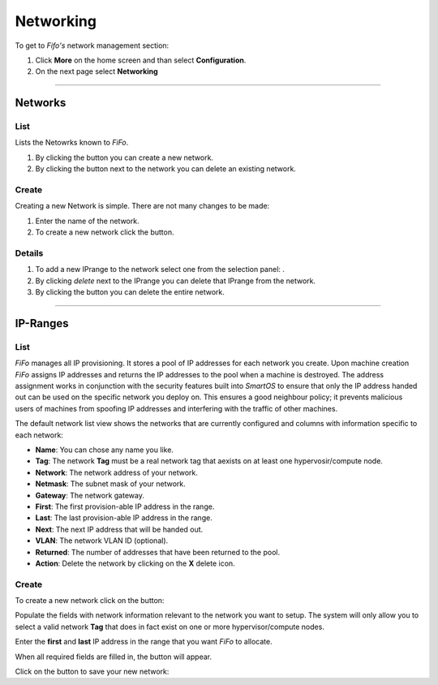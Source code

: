 .. Project-FiFo documentation master file, created by
   Heinz N. Gies on Fri Aug 15 03:25:49 2014.

**********
Networking
**********

To get to *Fifo's* network management section: 

1. Click **More** on the home screen and than select **Configuration**.

2. On the next page select **Networking**

.. image:: /_static/images/jingles/networks_getto.png

____

Networks
########

List
****

Lists the Netowrks known to *FiFo*.

.. image:: /_static/images/jingles/networks01.png


1. By clicking the |new network| button you can create a new network.
2. By clicking the |delete network| button next to the network you can delete an existing network.

.. |new network| image:: /_static/images/jingles/networks-new.png
.. |delete network| image:: /_static/images/jingles/networks-delete.png

Create
******

Creating a new Network is simple. There are not many changes to be made:

.. image:: /_static/images/jingles/networks02.png

1. Enter the name of the network.
2. To create a new network click the |create button| button.

.. |create button| image:: /_static/images/jingles/create.png

Details
*******

.. image:: /_static/images/jingles/networks03.png

1. To add a new IPrange to the network select one from the selection panel: |selection panel|.
2. By clicking *delete* next to the IPrange you can delete that IPrange from the network.
3. By clicking the |trash icon| button you can delete the entire network.

.. |selection panel| image:: /_static/images/jingles/iprange-selection.png
.. |trash icon| image:: /_static/images/jingles/users-delete.png

____

IP-Ranges
#########

List
****

*FiFo* manages all IP provisioning. It stores a pool of IP addresses for each network you create. Upon machine creation *FiFo* assigns IP addresses and returns the IP addresses to the pool when a machine is destroyed. The address assignment works in conjunction with the security features built into *SmartOS* to ensure that only the IP address handed out can be used on the specific network you deploy on. This ensures a good neighbour policy; it prevents malicious users of machines from spoofing IP addresses and interfering with the traffic of other machines.

.. image:: /_static/images/jingles/ipranges01.png

The default network list view shows the networks that are currently configured and columns with information specific to each network:

- **Name**: You can chose any name you like.
- **Tag**: The network **Tag** must be a real network tag that aexists on at least one hypervosir/compute node.
- **Network**: The network address of your network.
- **Netmask**: The subnet mask of your network.
- **Gateway**: The network gateway.
- **First**: The first provision-able IP address in the range.
- **Last**: The last provision-able IP address in the range.
- **Next**: The next IP address that will be handed out.
- **VLAN**: The network VLAN ID (optional).
- **Returned**: The number of addresses that have been returned to the pool.
- **Action**: Delete the network by clicking on the **X** delete icon.

Create
******

To create a new network click on the |add network| button: 

.. |add network| image:: /_static/images/jingles/ipranges-add.png

.. image:: /_static/images/jingles/ipranges02.png

Populate the fields with network information relevant to the network you want to setup. The system will only allow you to select a valid network **Tag** that does in fact exist on one or more hypervisor/compute nodes.

Enter the **first** and **last** IP address in the range that you want *FiFo* to allocate.

When all required fields are filled in, the |create| button will appear.

Click on the |create| button to save your new network: 

.. |create| image:: /_static/images/jingles/create.png
